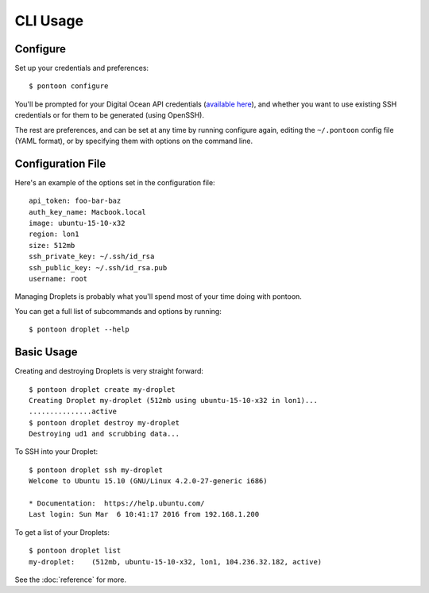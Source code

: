 CLI Usage
=========

Configure
---------

Set up your credentials and preferences:

::

    $ pontoon configure

You'll be prompted for your Digital Ocean API credentials (`available
here <https://www.digitalocean.com/api_access>`__), and whether you want
to use existing SSH credentials or for them to be generated (using
OpenSSH).

The rest are preferences, and can be set at any time by running
configure again, editing the ``~/.pontoon`` config file (YAML format),
or by specifying them with options on the command line.

Configuration File
------------------

Here's an example of the options set in the configuration file:

::

    api_token: foo-bar-baz 
    auth_key_name: Macbook.local
    image: ubuntu-15-10-x32
    region: lon1
    size: 512mb
    ssh_private_key: ~/.ssh/id_rsa
    ssh_public_key: ~/.ssh/id_rsa.pub
    username: root

Managing Droplets is probably what you'll spend most of your time doing with pontoon.

You can get a full list of subcommands and options by running:

::

    $ pontoon droplet --help

Basic Usage
-----------

Creating and destroying Droplets is very straight forward:

::

    $ pontoon droplet create my-droplet
    Creating Droplet my-droplet (512mb using ubuntu-15-10-x32 in lon1)...
    ...............active
    $ pontoon droplet destroy my-droplet
    Destroying ud1 and scrubbing data...

To SSH into your Droplet:

::

    $ pontoon droplet ssh my-droplet
    Welcome to Ubuntu 15.10 (GNU/Linux 4.2.0-27-generic i686)

    * Documentation:  https://help.ubuntu.com/
    Last login: Sun Mar  6 10:41:17 2016 from 192.168.1.200

To get a list of your Droplets:

::

    $ pontoon droplet list
    my-droplet:    (512mb, ubuntu-15-10-x32, lon1, 104.236.32.182, active)


See the :doc:`reference` for more.

